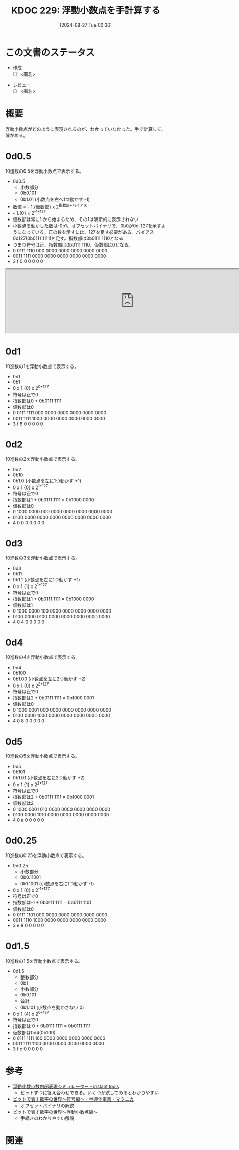 :properties:
:ID: 20240827T003657
:end:
#+title:      KDOC 229: 浮動小数点を手計算する
#+date:       [2024-08-27 Tue 00:36]
#+filetags:   :draft:code:
#+identifier: 20240827T003657

# (denote-rename-file-using-front-matter (buffer-file-name) 0)
# (save-excursion (while (re-search-backward ":draft" nil t) (replace-match "")))
# (flush-lines "^\\#\s.+?")

# ====ポリシー。
# 1ファイル1アイデア。
# 1ファイルで内容を完結させる。
# 常にほかのエントリとリンクする。
# 自分の言葉を使う。
# 参考文献を残しておく。
# 文献メモの場合は、感想と混ぜないこと。1つのアイデアに反する
# ツェッテルカステンの議論に寄与するか
# 頭のなかやツェッテルカステンにある問いとどのようにかかわっているか
# エントリ間の接続を発見したら、接続エントリを追加する。カード間にあるリンクの関係を説明するカード。
# アイデアがまとまったらアウトラインエントリを作成する。リンクをまとめたエントリ。
# エントリを削除しない。古いカードのどこが悪いかを説明する新しいカードへのリンクを追加する。
# 恐れずにカードを追加する。無意味の可能性があっても追加しておくことが重要。

# ====永久保存メモのルール。
# 自分の言葉で書く。
# 後から読み返して理解できる。
# 他のメモと関連付ける。
# ひとつのメモにひとつのことだけを書く。
# メモの内容は1枚で完結させる。
# 論文の中に組み込み、公表できるレベルである。

# ====価値があるか。
# その情報がどういった文脈で使えるか。
# どの程度重要な情報か。
# そのページのどこが本当に必要な部分なのか。

* この文書のステータス
- 作成
  - [ ] <署名>
# (progn (kill-line -1) (insert (format "  - [X] %s 貴島" (format-time-string "%Y-%m-%d"))))
- レビュー
  - [ ] <署名>
# (progn (kill-line -1) (insert (format "  - [X] %s 貴島" (format-time-string "%Y-%m-%d"))))

# 関連をつけた。
# タイトルがフォーマット通りにつけられている。
# 内容をブラウザに表示して読んだ(作成とレビューのチェックは同時にしない)。
# 文脈なく読めるのを確認した。
# おばあちゃんに説明できる。
# いらない見出しを削除した。
# タグを適切にした。
# すべてのコメントを削除した。
* 概要
浮動小数点がどのように表現されるのが、わかっていなかった。手で計算して、確かめる。

* 0d0.5
10進数の0.5を浮動小数点で表示する。

- 0d0.5
  - 小数部分
  - 0b0.101
  - 0b1.01 (小数点を右へ1つ動かす -1)
- 数値 = - 1.{仮数部} x 2^{指数部+バイアス}
- - 1.{0} × 2^{-1+127}
- 仮数部は常に1.から始まるため、その1は明示的に表示されない
- 小数点を動かした数は-0b1。オフセットバイナリで、0b0が0d-127を示すようになっている。正の数を示すには、127を足す必要がある。バイアス0d127(0b0111 1111)を足す。指数部は0b0111 1110となる
- つまり符号は正、指数部は0b0111 1110、仮数部は0となる。
- 0 0111 1110 000 0000 0000 0000 0000 0000
- 0011 1111 0000 0000 0000 0000 0000 0000
- 3    f    0    0    0    0    0    0

#+begin_export html
<iframe width="800px" height="200px" src="https://godbolt.org/e#g:!((g:!((g:!((h:codeEditor,i:(filename:'1',fontScale:14,fontUsePx:'0',j:1,lang:___c,selection:(endColumn:20,endLineNumber:2,positionColumn:20,positionLineNumber:2,selectionStartColumn:20,selectionStartLineNumber:2,startColumn:20,startLineNumber:2),source:'int+main()+%7B%0A++++float+f1+%3D+0.5%3B%0A%7D'),l:'5',n:'1',o:'C+source+%231',t:'0')),k:50,l:'4',n:'0',o:'',s:0,t:'0'),(g:!((h:compiler,i:(compiler:cclang_trunk,filters:(b:'0',binary:'1',binaryObject:'1',commentOnly:'0',debugCalls:'1',demangle:'0',directives:'0',execute:'1',intel:'1',libraryCode:'0',trim:'0',verboseDemangling:'0'),flagsViewOpen:'1',fontScale:14,fontUsePx:'0',j:1,lang:___c,libs:!(),options:'',overrides:!(),selection:(endColumn:1,endLineNumber:1,positionColumn:1,positionLineNumber:1,selectionStartColumn:1,selectionStartLineNumber:1,startColumn:1,startLineNumber:1),source:1),l:'5',n:'0',o:'+x86-64+clang+(trunk)+(Editor+%231)',t:'0')),k:50,l:'4',n:'0',o:'',s:0,t:'0')),l:'2',n:'0',o:'',t:'0')),version:4"></iframe>
#+end_export
* 0d1
10進数の1を浮動小数点で表示する。

- 0d1
- 0b1
- 0 x 1.{0} x 2^{0+127}
- 符号は正で0
- 指数部は0 + 0b0111 1111
- 仮数部は0
- 0 0111 1111 000 0000 0000 0000 0000 0000
- 0011 1111 1000 0000 0000 0000 0000 0000
- 3    f    8    0    0    0    0    0
* 0d2
10進数の2を浮動小数点で表示する。

- 0d2
- 0b10
- 0b1.0 (小数点を左に1つ動かす +1)
- 0 x 1.{0} x 2^{1+127}
- 符号は正で0
- 指数部は1 + 0b0111 1111 = 0b1000 0000
- 仮数部は0
- 0 1000 0000 000 0000 0000 0000 0000 0000
- 0100 0000 0000 0000 0000 0000 0000 0000
- 4    0    0    0    0    0    0    0
* 0d3
10進数の3を浮動小数点で表示する。

- 0d3
- 0b11
- 0b1.1 (小数点を左に1つ動かす +1)
- 0 x 1.{1} x 2^{1+127}
- 符号は正で0
- 指数部は1 + 0b0111 1111 = 0b1000 0000
- 仮数部は1
- 0 1000 0000 100 0000 0000 0000 0000 0000
- 0100 0000 0100 0000 0000 0000 0000 0000
- 4    0    4    0    0    0    0    0
* 0d4
10進数の4を浮動小数点で表示する。

- 0d4
- 0b100
- 0b1.00 (小数点を左に2つ動かす +2)
- 0 x 1.{0} x 2^{2+127}
- 符号は正で0
- 指数部は2 + 0b0111 1111 = 0b1000 0001
- 仮数部は0
- 0 1000 0001 000 0000 0000 0000 0000 0000
- 0100 0000 1000 0000 0000 0000 0000 0000
- 4    0    8    0    0    0    0    0
* 0d5
10進数の5を浮動小数点で表示する。

- 0d5
- 0b101
- 0b1.01 (小数点を左に2つ動かす +2)
- 0 x 1.{1} x 2^{2+127}
- 符号は正で0
- 指数部は2 + 0b0111 1111 = 0b1000 0001
- 仮数部は2
- 0 1000 0001 010 0000 0000 0000 0000 0000
- 0100 0000 1010 0000 0000 0000 0000 0000
- 4    0    a    0    0    0    0    0
* 0d0.25
10進数の0.25を浮動小数点で表示する。

- 0d0.25
  - 小数部分
  - 0b0.11001
  - 0b1.1001 (小数点を右に1つ動かす -1)
- 0 x 1.{0} x 2^{-1+127}
- 符号は正で0
- 指数部は-1 + 0b0111 1111 = 0b0111 1101
- 仮数部は0
- 0 0111 1101 000 0000 0000 0000 0000 0000
- 0011 1110 1000 0000 0000 0000 0000 0000
- 3    e    8    0    0    0    0    0
* 0d1.5
10進数の1.5を浮動小数点で表示する。

- 0d1.5
  - 整数部分
  - 0b1
  - 小数部分
  - 0b0.101
  - 合計
  - 0b1.101 (小数点を動かさない 0)
- 0 x 1.{4} x 2^{0+127}
- 符号は正で0
- 指数部は 0 + 0b0111 1111 = 0b0111 1111
- 仮数部は0d4(0b100)
- 0 0111 1111 100 0000 0000 0000 0000 0000
- 0011 1111 1100 0000 0000 0000 0000 0000
- 3    f    c    0    0    0    0    0

* 参考
- [[https://tools.m-bsys.com/calculators/ieee754.php][浮動小数点数内部表現シミュレーター - instant tools]]
  - ビットずつに答え合わせできる。いくつか試してみるとわかりやすい
- [[https://www.macnica.co.jp/business/semiconductor/articles/design/133320/][ビットで表す数字の世界～符号編～ - 半導体事業 - マクニカ]]
  - オフセットバイナリの解説
- [[https://www.macnica.co.jp/en/business/semiconductor/articles/intel/133327/][ビットで表す数字の世界～浮動小数点編～]]
  - 手続きのわかりやすい解説
* 関連
# 関連するエントリ。なぜ関連させたか理由を書く。意味のあるつながりを意識的につくる。
# この事実は自分のこのアイデアとどう整合するか。
# この現象はあの理論でどう説明できるか。
# ふたつのアイデアは互いに矛盾するか、互いを補っているか。
# いま聞いた内容は以前に聞いたことがなかったか。
# メモ y についてメモ x はどういう意味か。
